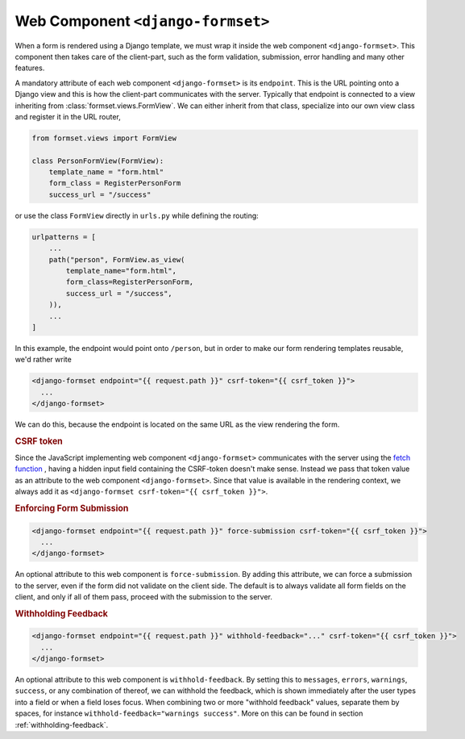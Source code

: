 .. _django-formset:

==================================
Web Component ``<django-formset>``
==================================

When a form is rendered using a Django template, we must wrap it inside the web component
``<django-formset>``. This component then takes care of the client-part, such as the form
validation, submission, error handling and many other features.

A mandatory attribute of each web component ``<django-formset>`` is its ``endpoint``. This is the
URL pointing onto a Django view and this is how the client-part communicates with the server.
Typically that endpoint is connected to a view inheriting from :class:`formset.views.FormView`. We
can either inherit from that class, specialize into our own view class and register it in the URL
router,

.. code-block:: python

	from formset.views import FormView
	
	class PersonFormView(FormView):
	    template_name = "form.html"
	    form_class = RegisterPersonForm
	    success_url = "/success"

or use the class ``FormView`` directly in ``urls.py`` while defining the routing:

.. code-block:: python

	urlpatterns = [
	    ...
	    path("person", FormView.as_view(
	        template_name="form.html",
	        form_class=RegisterPersonForm,
	        success_url = "/success",
	    )),
	    ...
	]

In this example, the endpoint would point onto ``/person``, but in order to make our form
rendering templates reusable, we'd rather write

.. code-block:: django

	<django-formset endpoint="{{ request.path }}" csrf-token="{{ csrf_token }}">
	  ...
	</django-formset>

We can do this, because the endpoint is located on the same URL as the view rendering the form.

.. rubric:: CSRF token

Since the JavaScript implementing web component ``<django-formset>`` communicates with the server
using the `fetch function`_ , having a hidden input field containing the CSRF-token doesn't make
sense. Instead we pass that token value as an attribute to the web component ``<django-formset>``.
Since that value is available in the rendering context, we always add it as
``<django-formset csrf-token="{{ csrf_token }}">``.

.. _fetch function: https://developer.mozilla.org/en-US/docs/Web/API/fetch

.. rubric:: Enforcing Form Submission

.. code-block:: django

	<django-formset endpoint="{{ request.path }}" force-submission csrf-token="{{ csrf_token }}">
	  ...
	</django-formset>

An optional attribute to this web component is ``force-submission``. By adding this attribute, we can
force a submission to the server, even if the form did not validate on the client side. The default
is to always validate all form fields on the client, and only if all of them pass, proceed with
the submission to the server.


.. rubric:: Withholding Feedback

.. code-block:: django

	<django-formset endpoint="{{ request.path }}" withhold-feedback="..." csrf-token="{{ csrf_token }}">
	  ...
	</django-formset>

An optional attribute to this web component is ``withhold-feedback``. By setting this to
``messages``, ``errors``, ``warnings``, ``success``, or any combination of thereof, we can withhold
the feedback, which is shown immediately after the user types into a field or when a field loses
focus. When combining two or more "withhold feedback" values, separate them by spaces, for instance 
``withhold-feedback="warnings success"``. More on this can be found in section
:ref:`withholding-feedback`.
